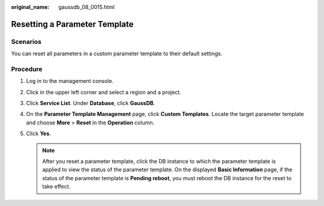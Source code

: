 :original_name: gaussdb_08_0015.html

.. _gaussdb_08_0015:

Resetting a Parameter Template
==============================

Scenarios
---------

You can reset all parameters in a custom parameter template to their default settings.

Procedure
---------

#. Log in to the management console.
#. Click |image1| in the upper left corner and select a region and a project.
#. Click **Service List**. Under **Database**, click **GaussDB**.
#. On the **Parameter Template Management** page, click **Custom Templates**. Locate the target parameter template and choose **More** > **Reset** in the **Operation** column.
#. Click **Yes**.

   .. note::

      After you reset a parameter template, click the DB instance to which the parameter template is applied to view the status of the parameter template. On the displayed **Basic Information** page, if the status of the parameter template is **Pending reboot**, you must reboot the DB instance for the reset to take effect.

.. |image1| image:: /_static/images/en-us_image_0000001400783488.png
